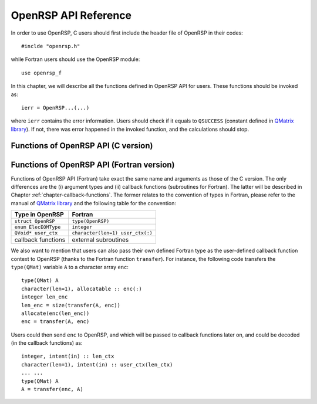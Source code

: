.. _chapter-API-reference:

OpenRSP API Reference
=====================

In order to use OpenRSP, C users should first include the header file
of OpenRSP in their codes::

  #inclde "openrsp.h"

while Fortran users should use the OpenRSP module::

  use openrsp_f

In this chapter, we will describe all the functions defined in OpenRSP
API for users. These functions should be invoked as::

  ierr = OpenRSP...(...)

where ``ierr`` contains the error information. Users should check if
it equals to ``QSUCCESS`` (constant defined in
`QMatrix library <http://repo.ctcc.no/projects/qmatrix>`_). If not, there
was error happened in the invoked function, and the calculations should
stop.

Functions of OpenRSP API (C version)
------------------------------------

.. function:: OpenRSPCreate(open_rsp)

   Creates the context of response theory calculations, should be called at first.

   :param open_rsp: context of response theory calculations
   :type open_rsp: OpenRSP\* (struct\*)
   :rtype: QErrorCode (error information)

.. function:: OpenRSPSetElecEOM(open_rsp, elec_EOM_type)

   Sets the equation of motion (EOM) of electrons.

   :param open_rsp: context of response theory calculations
   :type open_rsp: OpenRSP\*
   :param elec_EOM_type: the type of EOM of electrons
   :type elec_EOM_type: ElecEOMType (enum)
   :rtype: QErrorCode

.. function:: OpenRSPSetSolver(open_rsp, \
                               user_ctx, \
                               get_rsp_solution)

   Sets the context of response equation solver.

   :param open_rsp: context of response theory calculations
   :type open_rsp: OpenRSP\*
   :param user_ctx: user-defined callback function context
   :type user_ctx: QVoid\*
   :param get_rsp_solution: user specified function of response equation solver
   :type get_rsp_solution: GetRSPSolution (function pointer QVoid (\*)(...))
   :rtype: QErrorCode

.. function:: OpenRSPSetPerturbations(open_rsp,        \
                                      num_pert,        \
                                      perturbations,   \
                                      pert_max_orders, \
                                      pert_sizes,      \
                                      user_ctx,        \
                                      get_pert_comp,   \
                                      get_pert_rank)

   Sets all perturbations involved in response theory calculations.

   :param open_rsp: context of response theory calculations
   :type open_rsp: OpenRSP\*
   :param num_pert: number of all perturbations involved in calculations
   :type num_pert: QInt
   :param perturbations: all perturbations involved in calculations
   :type perturbations: QInt\*
   :param pert_max_orders: maximum allowed orders of all perturbations
   :type pert_max_orders: QInt\*
   :param pert_sizes: sizes of all perturbations up to their maximum orders,
       whose dimension is the sum of ``pert_max_orders``
   :type pert_sizes: QInt\*
   :param user_ctx: user-defined callback function context
   :type user_ctx: QVoid\*
   :param get_pert_comp: user specified function for getting components of a perturbation
   :type get_pert_comp: GetPertComp (function pointer QVoid (\*)(...))
   :param get_pert_rank: user specified function for getting rank of a perturbation
   :type get_pert_rank: GetPertRank (function pointer QVoid (\*)(...))
   :rtype: QErrorCode

.. function:: OpenRSPSetPDBS(open_rsp,        \
                             num_pert,        \
                             perturbations,   \
                             pert_max_orders, \
                             user_ctx,        \
                             get_overlap_mat, \
                             get_overlap_exp)

   Sets the context of perturbation dependent basis sets.

   :param open_rsp: context of response theory calculations
   :type open_rsp: OpenRSP\*
   :param num_pert: number of perturbations that the basis sets depend on
   :type num_pert: QInt
   :param perturbations: perturbations that the basis set depend on
   :type perturbations: QInt\*
   :param pert_max_orders: maximum allowed orders of the perturbations
   :type pert_max_orders: QInt\*
   :param user_ctx: user-defined callback function context
   :type user_ctx: QVoid\*
   :param get_overlap_mat: user specified function for getting overlap integrals
   :type get_overlap_mat: GetOverlapMat (function pointer QVoid (\*)(...))
   :param get_overlap_exp: user specified function for getting expectation values of overlap integrals
   :type get_overlap_exp: GetOverlapExp (function pointer QVoid (\*)(...))
   :rtype: QErrorCode

.. function:: OpenRSPAddOneOper(open_rsp,         \
                                num_pert,         \
                                perturbations,    \
                                pert_max_orders,  \
                                user_ctx,         \
                                get_one_oper_mat, \
                                get_one_oper_exp)

   Adds a one-electron operator to the Hamiltonian.

   :param open_rsp: context of response theory calculations
   :type open_rsp: OpenRSP\*
   :param num_pert: number of perturbations that the one-electron operator depends on
   :type num_pert: QInt
   :param perturbations: perturbations that the one-electron operator depends on
   :type perturbations: QInt\*
   :param pert_max_orders: maximum allowed orders of the perturbations
   :type pert_max_orders: QInt\*
   :param user_ctx: user-defined callback function context
   :type user_ctx: QVoid\*
   :param get_one_oper_mat: user specified function for getting integral matrices
   :type get_one_oper_mat: GetOneOperMat (function pointer QVoid (\*)(...))
   :param get_one_oper_exp: user specified function for getting expectation values
   :type get_one_oper_exp: GetOneOperExp (function pointer QVoid (\*)(...))
   :rtype: QErrorCode

.. function:: OpenRSPAddTwoOper(open_rsp,         \
                                num_pert,         \
                                perturbations,    \
                                pert_max_orders,  \
                                user_ctx,         \
                                get_two_oper_mat, \
                                get_two_oper_exp)

   Adds a two-electron operator to the Hamiltonian.

   :param open_rsp: context of response theory calculations
   :type open_rsp: OpenRSP\*
   :param num_pert: number of perturbations that the two-electron operator depends on
   :type num_pert: QInt
   :param perturbations: perturbations that the two-electron operator depends on
   :type perturbations: QInt\*
   :param pert_max_orders: maximum allowed orders of the perturbations
   :type pert_max_orders: QInt\*
   :param user_ctx: user-defined callback function context
   :type user_ctx: QVoid\*
   :param get_two_oper_mat: user specified function for getting integral matrices
   :type get_two_oper_mat: GetTwoOperMat (function pointer QVoid (\*)(...))
   :param get_two_oper_exp: user specified function for getting expectation values
   :type get_two_oper_exp: GetTwoOperExp (function pointer QVoid (\*)(...))
   :rtype: QErrorCode

.. function:: OpenRSPAssemble(open_rsp)

   Assembles the context of response theory calculations and checks its validity,
   should be called before any function ``OpenRSPGet...()``, otherwise the results
   might be incorrect.

   :param open_rsp: context of response theory calculations
   :type open_rsp: OpenRSP\*
   :rtype: QErrorCode

.. function:: OpenRSPWrite(open_rsp, file_name)

   Writes the context of response theory calculations.

   :param open_rsp: context of response theory calculations
   :type open_rsp: OpenRSP\*
   :param file_name: the name of the file
   :type file_name: QChar\*
   :rtype: QErrorCode

.. function:: OpenRSPGetRSPFun(open_rsp,      \
                               ref_ham,       \
                               ref_state,     \
                               ref_overlap,   \
                               num_pert,      \
                               perturbations, \
                               pert_orders,   \
                               pert_freqs,    \
                               kn_rule,       \
                               size_rsp_fun,  \
                               rsp_fun)

   Gets the response function for given perturbations.

   :param open_rsp: context of response theory calculations
   :type open_rsp: OpenRSP\*
   :param ref_ham: Hamiltonian of referenced state
   :type ref_ham: QMat\*
   :param ref_state: electronic state of referenced state
   :type ref_state: QMat\*
   :param ref_overlap: overlap integral matrix of referenced state
   :type ref_overlap: QMat\*
   :param num_pert: number of perturbations
   :type num_pert: QInt
   :param perturbations: the perturbations
   :type perturbations: QInt\*
   :param pert_orders: orders of the perturbations
   :type pert_orders: QInt\*
   :param pert_freqs: frequencies of the perturbations
   :type pert_freqs: QReal\*
   :param kn_rule: contains the perturbation :math:`a` and numbers :math:`k` and :math:`n`
   :type kn_rule: QInt[3]
   :param size_rsp_fun: size of the response function, equals to the
       product of sizes of ``perturbations``
   :type size_rsp_fun: QInt
   :param rsp_fun: the response function
   :type rsp_fun: QReal\*
   :rtype: QErrorCode

.. function:: OpenRSPDestroy(open_rsp)

   Destroys the context of response theory calculations, should be called at the end.

   :param open_rsp: context of response theory calculations
   :type open_rsp: OpenRSP\*
   :rtype: QErrorCode

.. _section-Fortran-convention:

Functions of OpenRSP API (Fortran version)
------------------------------------------

Functions of OpenRSP API (Fortran) take exact the same name and arguments as those
of the C version. The only differences are the (i) argument types and (ii) callback
functions (subroutines for Fortran). The latter will be described in
Chapter :ref:`chapter-callback-functions`. The former relates to the convention of
types in Fortran, please refer to the manual of `QMatrix library <http://repo.ctcc.no/projects/qmatrix>`_
and the following table for the convention:

.. list-table::
   :header-rows: 1

   * - Type in OpenRSP
     - Fortran
   * - ``struct OpenRSP``
     - ``type(OpenRSP)``
   * - ``enum ElecEOMType``
     - ``integer``
   * - ``QVoid* user_ctx``
     - ``character(len=1) user_ctx(:)``
   * - callback functions
     - external subroutines

We also want to mention that users can also pass their own defined Fortran type
as the user-defined callback function context to OpenRSP (thanks to the Fortran
function ``transfer``). For instance, the following code transfers the ``type(QMat)``
variable ``A`` to a character array ``enc``::

  type(QMat) A
  character(len=1), allocatable :: enc(:)
  integer len_enc
  len_enc = size(transfer(A, enc))
  allocate(enc(len_enc))
  enc = transfer(A, enc)

Users could then send ``enc`` to OpenRSP, and which will be passed to callback
functions later on, and could be decoded (in the callback functions) as::

  integer, intent(in) :: len_ctx
  character(len=1), intent(in) :: user_ctx(len_ctx)
  ... ...
  type(QMat) A
  A = transfer(enc, A)
